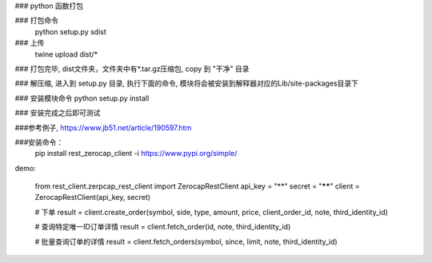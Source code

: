 ### python 函数打包

### 打包命令
    python setup.py sdist

### 上传
    twine upload dist/*

### 打包完毕, dist文件夹，文件夹中有*.tar.gz压缩包, copy 到 "干净" 目录

### 解压缩, 进入到 setup.py 目录, 执行下面的命令, 模块将会被安装到解释器对应的Lib/site-packages目录下

### 安装模块命令
python setup.py install

### 安装完成之后即可测试


###参考例子,  https://www.jb51.net/article/190597.htm


###安装命令：
    pip install rest_zerocap_client -i  https://www.pypi.org/simple/

demo:

    from rest_client.zerpcap_rest_client import ZerocapRestClient
    api_key = "**"
    secret = "******"
    client = ZerocapRestClient(api_key, secret)

    # 下单
    result = client.create_order(symbol, side, type, amount, price, client_order_id, note, third_identity_id)

    # 查询特定唯一ID订单详情
    result = client.fetch_order(id, note, third_identity_id)

    # 批量查询订单的详情
    result = client.fetch_orders(symbol, since, limit, note, third_identity_id)